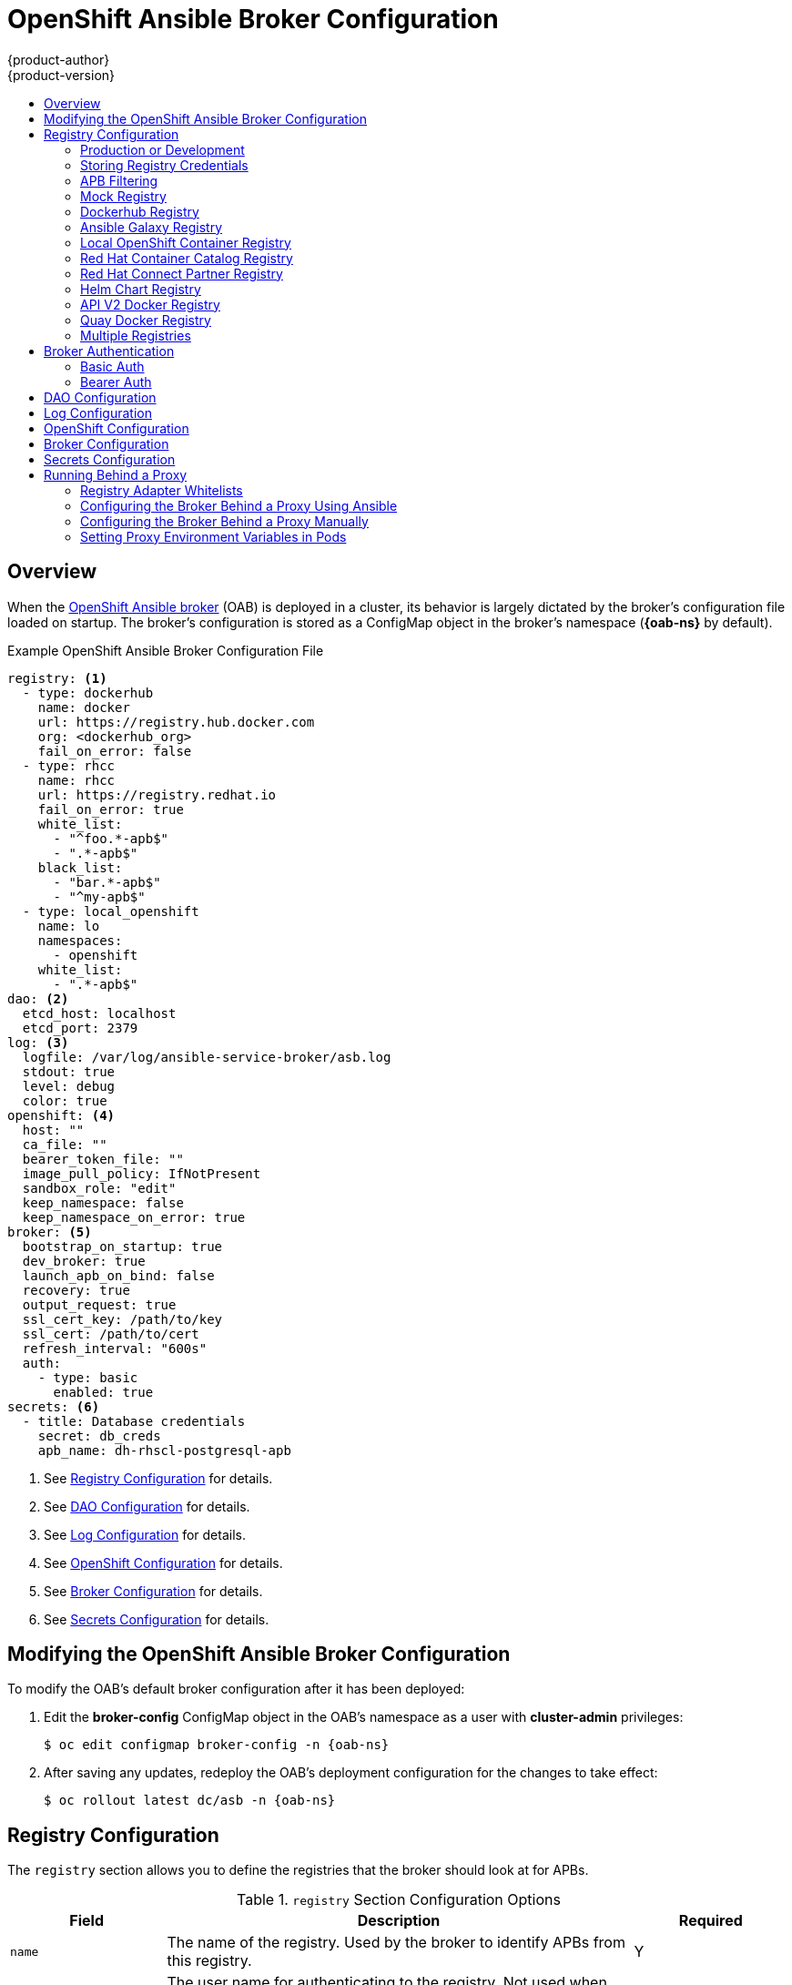 [[install-config-oab-config]]
= OpenShift Ansible Broker Configuration
{product-author}
{product-version}
:icons: font
:experimental:
:toc: macro
:toc-title:
:prewrap!:
ifdef::openshift-enterprise[]
:oab-ns: openshift-ansible-service-broker
endif::[]
ifdef::openshift-origin[]
:oab-ns: ansible-service-broker
endif::[]

toc::[]

== Overview

When the
xref:../architecture/service_catalog/ansible_service_broker.adoc#arch-ansible-service-broker[OpenShift
Ansible broker] (OAB) is deployed in a cluster, its behavior is largely dictated
by the broker's configuration file loaded on startup. The broker's configuration
is stored as a ConfigMap object in the broker's namespace
(*{oab-ns}* by default).

.Example OpenShift Ansible Broker Configuration File
[source,yaml]
----
registry: <1>
  - type: dockerhub
    name: docker
    url: https://registry.hub.docker.com
    org: <dockerhub_org>
    fail_on_error: false
  - type: rhcc
    name: rhcc
    url: https://registry.redhat.io
    fail_on_error: true
    white_list:
      - "^foo.*-apb$"
      - ".*-apb$"
    black_list:
      - "bar.*-apb$"
      - "^my-apb$"
  - type: local_openshift
    name: lo
    namespaces:
      - openshift
    white_list:
      - ".*-apb$"
dao: <2>
  etcd_host: localhost
  etcd_port: 2379
log: <3>
  logfile: /var/log/ansible-service-broker/asb.log
  stdout: true
  level: debug
  color: true
openshift: <4>
  host: ""
  ca_file: ""
  bearer_token_file: ""
  image_pull_policy: IfNotPresent
  sandbox_role: "edit"
  keep_namespace: false
  keep_namespace_on_error: true
broker: <5>
  bootstrap_on_startup: true
  dev_broker: true
  launch_apb_on_bind: false
  recovery: true
  output_request: true
  ssl_cert_key: /path/to/key
  ssl_cert: /path/to/cert
  refresh_interval: "600s"
  auth:
    - type: basic
      enabled: true
secrets: <6>
  - title: Database credentials
    secret: db_creds
    apb_name: dh-rhscl-postgresql-apb
----
<1> See xref:oab-config-registry[Registry Configuration] for details.
<2> See xref:oab-config-dao[DAO Configuration] for details.
<3> See xref:oab-config-log[Log Configuration] for details.
<4> See xref:oab-config-openshift[OpenShift Configuration] for details.
<5> See xref:oab-config-broker[Broker Configuration] for details.
<6> See xref:oab-config-secrets[Secrets Configuration] for details.

[[install-config-oab-modifying]]
== Modifying the OpenShift Ansible Broker Configuration

To modify the OAB's default broker configuration after it has been deployed:

. Edit the *broker-config* ConfigMap object in the OAB's namespace as a user
with *cluster-admin* privileges:
+
[subs=attributes+]
----
$ oc edit configmap broker-config -n {oab-ns}
----

. After saving any updates, redeploy the OAB's deployment configuration for the
changes to take effect:
+
[subs=attributes+]
----
$ oc rollout latest dc/asb -n {oab-ns}
----

[[oab-config-registry]]
== Registry Configuration

The `registry` section allows you to define the registries that the broker should look at
for APBs.

.`registry` Section Configuration Options
[options="header",cols="1,3,1"]
|===

|Field |Description |Required

|`name`
|The name of the registry. Used by the broker to identify APBs from this registry.
|Y

|`user`
|The user name for authenticating to the registry. Not used when `auth_type` is
set to `secret` or `file`.
|N

|`pass`
|The password for authenticating to the registry. Not used when `auth_type` is
set to `secret` or `file`.
|N

|`auth_type`
|How the broker should read the registry credentials if they are not defined in
the broker configuration via `user` and `pass`. Can be `secret` (uses a secret
in the broker namespace) or `file` (uses a mounted file).
|N

|`auth_name`
|Name of the secret or file storing the registry credentials that should be read.
Used when `auth_type` is set to `secret`.
|N, only required when `auth_type` is set to `secret` or `file`.


|`org`
|The namespace or organization that the image is contained in.
|N

|`type`
|The type of registry. Available adapters are `mock`, `rhcc`, `openshift`,
`dockerhub`, and `local_openshift`.
|Y

|`namespaces`
|The list of namespaces to configure the `local_openshift` registry type with. By default, a user should use `openshift`.
|N

|`url`
|The URL that is used to retrieve image information. Used extensively for RHCC while the `dockerhub` type uses hard-coded URLs.
|N

|`fail_on_error`
|Should this registry fail, the bootstrap request if it fails. Will stop the execution of other registries loading.
|N

|`white_list`
|The list of regular expressions used to define which image names should be allowed through. Must have a white list to allow APBs to be added to the catalog. The most permissive regular expression that you can use is `.*-apb$` if you would want to retrieve all APBs in a registry. See xref:oab-config-apb-filtering[APB Filtering] for more details.
|N

|`black_list`
|The list of regular expressions used to define which images names should never be allowed through. See xref:oab-config-apb-filtering[APB Filtering] for more details.
|N

|`images`
|The list of images to be used with an OpenShift Container Registry.
|N
|===

[[oab-config-registry-prod-dev]]
=== Production or Development

A _production_ broker configuration is designed to be pointed at a trusted
container distribution registry, such as the Red Hat Container Catalog (RHCC):

[source,yaml]
----
registry:
  - name: rhcc
    type: rhcc
    url: https://registry.redhat.io
    tag: v3.11
    white_list:
      - ".*-apb$"
  - type: local_openshift
    name: localregistry
    namespaces:
      - openshift
    white_list: []
----

However, a _development_ broker configuration is primarily used by developers
working on the broker. To enable developer settings, set the registry name to
`dev` and the `dev_broker` field in the `broker` section to `true`:

[source,yaml]
----
registry:
  name: dev
----

[source,yaml]
----
broker:
  dev_broker: true
----

[[oab-config-registry-storing-creds]]
=== Storing Registry Credentials

The broker configuration determines how the broker should read any registry
credentials. They can be read from the `user` and `pass` values in the
`registry` section, for example:

[source,yaml]
----
registry:
  - name: isv
    type: openshift
    url: https://registry.connect.redhat.com
    user: <user>
    pass: <password>
----

If you want to ensure these credentials are not publicly accessible, the
`auth_type` field in the `registry` section can be set to the `secret` or `file`
type. The `secret` type configures a registry to use a secret from the broker's
namespace, while the `file` type configures a registry to use a secret that has
been mounted as a volume.

To use the `secret` or `file` type:

. The associated secret should have the values `username` and `password` defined.
When using a secret, you must ensure that the `{oab-ns}`
namespace exists, as this is where the secret will be read from.
+
For example, create a *_reg-creds.yaml_* file:
+
----
$ cat reg-creds.yaml
---
username: <user_name>
password: <password>
----

. Create a secret from this file in the `{oab-ns}`
namespace:
+
[subs=attributes+]
----
$ oc create secret generic \
    registry-credentials-secret \
    --from-file reg-creds.yaml \
    -n {oab-ns}
----

. Choose whether you want to use the `secret` or `file` type:
+
--
- To use the `secret` type:

.. In the broker configuration, set `auth_type` to
`secret` and `auth_name` to the name of the secret:
+
[source,yaml]
----
registry:
  - name: isv
    type: openshift
    url: https://registry.connect.redhat.com
    auth_type: secret
    auth_name: registry-credentials-secret
----

.. Set the namespace where the secret is located:
+
[subs=attributes+]
[source,yaml]
----
openshift:
  namespace: {oab-ns}
----

- To use the `file` type:

.. Edit the `asb` deployment configuration to mount your file into
*_/tmp/registry-credentials/reg-creds.yaml_*:
+
[subs=attributes+]
----
$ oc edit dc/asb -n {oab-ns}
----
+
In the `containers.volumeMounts` section, add:
+
[source,yaml]
----
volumeMounts:
  - mountPath: /tmp/registry-credentials
    name: reg-auth
----
+
In the `volumes` section, add:
+
[source,yaml]
----
    volumes:
      - name: reg-auth
        secret:
          defaultMode: 420
          secretName: registry-credentials-secret
----

.. In the broker configuration, set `auth_type` to `file` and `auth_type` to the
location of the file:
+
[source,yaml]
----
registry:
  - name: isv
    type: openshift
    url: https://registry.connect.redhat.com
    auth_type: file
    auth_name: /tmp/registry-credentials/reg-creds.yaml
----
--

[[oab-config-apb-filtering]]
=== APB Filtering

APBs can be filtered out by their image name using a combination of the
`white_list` or `black_list` parameters, set on a registry basis inside the
broker's configuration.

Both are optional lists of regular expressions that will be run over the total
set of discovered APBs for a given registry to determine matches.

.APB Filter Behavior
[options="header"]
|===

|Present |Allowed |Blocked

|Only whitelist
|Matches a regex in list.
|Any APB that does not match.

|Only blacklist
|All APBs that do not match.
|APBs that match a regex in list.

|Both present
|Matches regex in whitelist but not in blacklist.
|APBs that match a regex in blacklist.

|None
|No APBs from the registry.
|All APBs from that registry.
|===

For example:

.Whitelist Only
[source,yaml]
----
white_list:
  - "foo.*-apb$"
  - "^my-apb$"
----

Anything matching on `foo.*-apb$` and only `my-apb` will
be allowed through in this case. All other APBs will be rejected.

.Blacklist Only
[source,yaml]
----
black_list:
  - "bar.*-apb$"
  - "^foobar-apb$"
----

Anything matching on `bar.*-apb$` and only `foobar-apb` will be blocked in this
case. All other APBs will be allowed through.

.Whitelist and Blacklist
[source,yaml]
----
white_list:
  - "foo.*-apb$"
  - "^my-apb$"
black_list:
  - "^foo-rootkit-apb$"
----

Here, `foo-rootkit-apb` is specifically blocked by the blacklist despite its
match in the whitelist because the whitelist match is overridden.

Otherwise, only those matching on `foo.*-apb$` and `my-apb` will be allowed
through.

.Example Broker Configuration `registry` Section:
[source,yaml]
----
registry:
  - type: dockerhub
    name: dockerhub
    url: https://registry.hub.docker.com
    user: <user>
    pass: <password>
    org: <org>
    white_list:
      - "foo.*-apb$"
      - "^my-apb$"
    black_list:
      - "bar.*-apb$"
      - "^foobar-apb$"
----

[[oab-config-registry-mock]]
=== Mock Registry

A mock registry is useful for reading local APB specs. Instead of going out to a
registry to search for image specs, this uses a list of local specs. Set the
name of the registry to `mock` to use the mock registry.

[source,yaml]
----
registry:
  - name: mock
    type: mock
----

[[oab-config-registry-dockerhub]]
=== Dockerhub Registry

The `dockerhub` type allows you to load APBs from a specific organization in
the DockerHub. For example, the
link:https://hub.docker.com/u/ansibleplaybookbundle/[*ansibleplaybookbundle*]
organization.

[source,yaml]
----
registry:
  - name: dockerhub
    type: dockerhub
    org: ansibleplaybookbundle
    user: <user>
    pass: <password>
    white_list:
      - ".*-apb$"
----

[[oab-config-registry-galaxy]]
=== Ansible Galaxy Registry

The `galaxy` type allows you to use APB roles from
link:https://galaxy.ansible.com[Ansible Galaxy]. You can also optionally
specify an organization.

[source,yaml]
----
registry:
  - name: galaxy
    type: galaxy
    # Optional:
    # org: ansibleplaybookbundle
    runner: docker.io/ansibleplaybookbundle/apb-base:latest
    white_list:
      - ".*$"
----

[[oab-config-registry-local]]
=== Local OpenShift Container Registry

Using the `local_openshift` type will allow you to load APBs from the
OpenShift Container Registry that is internal to the {product-title} cluster.
You can configure the namespaces in which you want to look for published APBs.

[source,yaml]
----
registry:
  - type: local_openshift
    name: lo
    namespaces:
      - openshift
    white_list:
      - ".*-apb$"
----

[[oab-config-registry-rhcc]]
=== Red Hat Container Catalog Registry

Using the `rhcc` type will allow you to load APBs that are published to the
link:https://access.redhat.com/containers[Red Hat Container Catalog] (RHCC)
registry.

[source,yaml]
----
registry:
  - name: rhcc
    type: rhcc
    url: https://registry.redhat.io
    white_list:
      - ".*-apb$"
----

[[oab-config-partner-registry]]
=== Red Hat Connect Partner Registry

Third-party images in the Red Hat Container Catalog are served from the Red Hat
Connect Partner Registry at link:https://registry.connect.redhat.com[]. The
`partner_rhcc` type allows the broker to be bootstrapped from the Partner
Registry to retrieve a list of APBs and load their specs. The Partner Registry
requires authentication for pulling images with a valid Red Hat Customer Portal
user name and password.

[source,yaml]
----
registry:
  - name: partner_reg
    type: partner_rhcc
    url:  https://registry.connect.redhat.com
    user: <registry_user>
    pass: <registry_password>
    white_list:
      - ".*-apb$"
----

Because the Partner Registry requires authentication, the following manual step
is also required to configure the broker to use the Partner Registry URL:

. Run the following command on all nodes of a {product-title} cluster:
+
----
# docker --config=/var/lib/origin/.docker \
    login -u <registry_user> -p <registry_password> \
    registry.connect.redhat.com
----

[[oab-config-helm-chart-registry]]
=== Helm Chart Registry

Using the `helm` type allows you to consume Helm Charts from a Helm Chart Repository.

[source,yaml]
----
registry:
  - name: stable
    type: helm
    url: "https://kubernetes-charts.storage.googleapis.com"
    runner: "docker.io/automationbroker/helm-runner:latest"
    white_list:
      - ".*"
----

NOTE: A heavy percentage of helm charts from the stable repository are not well suited for OpenShift.
See the link:https://github.com/ansibleplaybookbundle/helm2bundle/wiki/Known-Issues[Known Issues] for more information.

[[oab-config-api-v2-registry]]
=== API V2 Docker Registry

Using the `apiv2` type allows you to consume images from docker registries that implement the Docker Registry
HTTP API V2 protocol.

[source,yaml]
----
registry:
  - name: <registry_name>
    type: apiv2
    url:  <registry_url>
    user: <registry-user>
    pass: <registry-password>
    white_list:
      - ".*-apb$"
----

If the registry requires authentication for pulling images, this can be achieved by running the following
command on every node in your existing cluster:

----
$ docker --config=/var/lib/origin/.docker login -u <registry-user> -p <registry-password> <registry_url>
----

[[oab-config-quay-registry]]
=== Quay Docker Registry

Using the `quay` type allows you to load APBs that are published to the link:https://quay.io/about/[CoreOS Quay Registry].
If an authentication token is provided, private repositories that the token is configured to access will load.
Public repositories in the specified organization do not require a token to load.

[source,yaml]
----
registry:
  - name: quay_reg
    type: quay
    url:  https://quay.io
    token: <for_private_repos>
    org: <your_org>
    white_list:
      - ".*-apb$"
----

If the Quay registry requires authentication for pulling images, this can be achieved by running the following
command on every node in your existing cluster:

----
$ docker --config=/var/lib/origin/.docker login -u <registry-user> -p <registry-password> quay.io
----

[[oab-configmultiple-registries]]
=== Multiple Registries

You can use more than one registry to separate APBs into logical organizations
and be able to manage them from the same broker. The registries must have a
unique, non-empty name. If there is no unique name, the service broker will fail
to start with an error message alerting you to the problem.

[source,yaml]
----
registry:
  - name: dockerhub
    type: dockerhub
    org: ansibleplaybookbundle
    user: <user>
    pass: <password>
    white_list:
      - ".*-apb$"
  - name: rhcc
    type: rhcc
    url: <rhcc_url>
    white_list:
      - ".*-apb$"
----

[[oab-config-auth]]
== Broker Authentication

The broker supports authentication, meaning when connecting to the broker, the
caller must supply the Basic Auth or Bearer Auth credentials for each request.
Using `curl`, it is as simple as supplying:

----
-u <user_name>:<password>
----

or

----
-h "Authorization: bearer <token>
----

to the command. The service catalog must be configured with a secret containing
the user name and password combinations or the bearer token.

[[oab-config-basic-auth]]
=== Basic Auth

To enable Basic Auth usage, set the following in the broker configuration:

[source,yaml]
----
broker:
   ...
   auth:
     - type: basic <1>
       enabled: true <2>
----
<1> The `type` field specifies the type of authentication to use.
<2> The `enabled` field allows you to disable a particular authentication type. This
keeps you from having to delete the entire section of `auth` just to disable it.

[[oab-config-basic-auth-deployment-template-secrets]]
==== Deployment Template and Secrets

Typically the broker is configured using a
xref:../dev_guide/configmaps.adoc#dev-guide-configmaps[ConfigMap] in a
deployment template. You supply the authentication configuration the same way as
in the file configuration.

The following is an example of the link:https://github.com/openshift/ansible-service-broker/blob/master/templates/deploy-ansible-service-broker.template.yaml#L220-L222[deployment template]:

[source,yaml]
----
auth:
  - type: basic
    enabled: ${ENABLE_BASIC_AUTH}
----

Another part to Basic Auth is the user name and password used to authenticate
against the broker. While the Basic Auth implementation can be backed by
different back-end services, the currently supported one is backed by a _secret_.
The secret must be injected into the pod via a volume mount at the
*_/var/run/asb_auth_* location. This is from where the broker will read the user
name and password.

In the
link:https://github.com/openshift/ansible-service-broker/blob/61a7fc80e40a7d7ddd836a2216394185094b1b0b/templates/deploy-ansible-service-broker.template.yaml#L168-L175[deployment template],
a secret must be specified. For example:

[subs=attributes+]
[source,yaml]
----
- apiVersion: v1
  kind: Secret
  metadata:
    name: asb-auth-secret
    namespace: {oab-ns}
  data:
    username: ${BROKER_USER}
    password: ${BROKER_PASS}
----

The secret must contain a user name and password. The values must be base64
encoded. The easiest way to generate the values for those entries is to use the
`echo` and `base64` commands:

[source,bash]
----
$ echo -n admin | base64 <1>
YWRtaW4=
----
<1> The `-n` option is very important.

This secret must now be injected to the pod via a volume mount. This is
configured in the deployment template as well:

[source,yaml]
----
spec:
  serviceAccount: asb
  containers:
  - image: ${BROKER_IMAGE}
    name: asb
    imagePullPolicy: IfNotPresent
    volumeMounts:
      ...
      - name: asb-auth-volume
        mountPath: /var/run/asb-auth
----

Then, in the `volumes` section, mount the secret:

[source,yaml]
----
volumes:
  ...
  - name: asb-auth-volume
    secret:
      secretName: asb-auth-secret
----

The above will have created a volume mount located at *_/var/run/asb-auth_*.
This volume will have two files: a user name and password written by the
*asb-auth-secret* secret.

[[oab-config-basic-auth-service-catalog-broker-communication]]
==== Configuring Service Catalog and Broker Communication

Now that the broker is configured to use Basic Auth, you must tell the service
catalog how to communicate with the broker. This is accomplished by the
`authInfo` section of the broker resource.

The following is an example of creating a `broker` resource in the service
catalog. The `spec` tells the service catalog what URL the broker is listening
at. The `authInfo` tells it what secret to read to get the authentication
information.

[subs=attributes+]
[source,yaml]
----
apiVersion: servicecatalog.k8s.io/v1alpha1
kind: Broker
metadata:
  name: ansible-service-broker
spec:
  url: https://asb-1338-{oab-ns}.172.17.0.1.nip.io
  authInfo:
    basicAuthSecret:
      namespace: {oab-ns}
      name: asb-auth-secret
----

Starting with v0.0.17 of the service catalog, the broker resource configuration
changes:

[subs=attributes+]
[source,yaml]
----
apiVersion: servicecatalog.k8s.io/v1alpha1
kind: ServiceBroker
metadata:
  name: ansible-service-broker
spec:
  url: https://asb-1338-{oab-ns}.172.17.0.1.nip.io
  authInfo:
    basic:
      secretRef:
        namespace: {oab-ns}
        name: asb-auth-secret
----

[[oab-config-bearer-auth]]
=== Bearer Auth

By default, if no authentication is specified the broker will use bearer token
authentication (Bearer Auth). Bearer Auth uses delegated authentication from the
link:https://github.com/kubernetes/apiserver[Kubernetes *apiserver*] library.

The configuration grants access, through
link:https://kubernetes.io/docs/admin/authorization/rbac/[Kubernetes RBAC] roles
and role bindings, to the URL prefix. The broker has added a configuration
option `cluster_url` to specify the `url_prefix`. This value defaults to
`{oab-ns}`.

.Example Cluster Role
[source,yaml]
----
- apiVersion: authorization.k8s.io/v1
  kind: ClusterRole
  metadata:
    name: access-asb-role
  rules:
  - nonResourceURLs: ["/ansible-service-broker", "/ansible-service-broker/*"]
    verbs: ["get", "post", "put", "patch", "delete"]
----

[[oab-config-bearer-auth-deployment-secrets]]
==== Deployment Template and Secrets

The following is an example of creating a secret that the service catalog can
use. This example assumes that the role, *access-asb-role*, has been created
already. From the
link:https://github.com/openshift/ansible-service-broker/blob/61a7fc80e40a7d7ddd836a2216394185094b1b0b/templates/deploy-ansible-service-broker.template.yaml#L224-L248[deployment template]:

[subs=attributes+]
[source,yaml]
----
- apiVersion: v1
  kind: ServiceAccount
  metadata:
    name: ansibleservicebroker-client
    namespace: {oab-ns}

- apiVersion: authorization.openshift.io/v1
  kind: ClusterRoleBinding
  metadata:
    name: ansibleservicebroker-client
  subjects:
  - kind: ServiceAccount
    name: ansibleservicebroker-client
    namespace: {oab-ns}
  roleRef:
    kind: ClusterRole
    name: access-asb-role

- apiVersion: v1
  kind: Secret
  metadata:
    name: ansibleservicebroker-client
    annotations:
      kubernetes.io/service-account.name: ansibleservicebroker-client
  type: kubernetes.io/service-account-token
----

The above example creates a service account, granting access to
*access-asb-role* and
link:https://kubernetes.io/docs/admin/service-accounts-admin/[creating a secret]
for that service accounts token.

[[oab-config-bearer-auth-service-catalog-broker-communication]]
==== Configuring Service Catalog and Broker Communication

Now that the broker is configured to use Bearer Auth tokens, you must tell the
service catalog how to communicate with the broker. This is accomplished by the
`authInfo` section of the `broker` resource.

The following is an example of creating a `broker` resource in the service
catalog. The `spec` tells the service catalog what URL the broker is listening
at. The `authInfo` tells it what secret to read to get the authentication
information.

[subs=attributes+]
[source,yaml]
----
apiVersion: servicecatalog.k8s.io/v1alpha1
kind: ServiceBroker
metadata:
  name: ansible-service-broker
spec:
  url: https://asb.{oab-ns}.svc:1338${BROKER_URL_PREFIX}/
  authInfo:
    bearer:
      secretRef:
        kind: Secret
        namespace: {oab-ns}
        name: ansibleservicebroker-client
----

[[oab-config-dao]]
== DAO Configuration

[options="header",cols="1,3,1"]
|===

|Field |Description |Required

|`etcd_host`
|The URL of the etcd host.
|Y

|`etcd_port`
|The port to use when communicating with `etcd_host`.
|Y
|===

[[oab-config-log]]
== Log Configuration

[options="header",cols="1,3,1"]
|===

|Field |Description |Required

|`logfile`
|Where to write the broker's logs.
|Y

|`stdout`
|Write logs to stdout.
|Y

|`level`
|Level of the log output.
|Y

|`color`
|Color the logs.
|Y
|===

[[oab-config-openshift]]
== OpenShift Configuration

[options="header",cols="1,3,1"]
|===

|Field |Description |Required

|`host`
|{product-title} host.
|N

|`ca_file`
|Location of the certificate authority file.
|N

|`bearer_token_file`
|Location of bearer token to be used.
|N

|`image_pull_policy`
|When to pull the image.
|Y

|`namespace`
|The namespace that the broker has been deployed to. Important for things like
passing parameter values via secret.
|Y

|`sandbox_role`
|Role to give to an APB sandbox environment.
|Y

|`keep_namespace`
|Always keep namespace after an APB execution.
|N

|`keep_namespace_on_error`
|Keep namespace after an APB execution has an error.
|N
|===

[[oab-config-broker]]
== Broker Configuration

The `broker` section tells the broker what functionality should be enabled and
disabled. It will also tell the broker where to find files on disk that will
enable the full functionality.

[options="header",cols="1,3,1,1"]
|===

|Field |Description |Default Value |Required

|`dev_broker`
|Allow development routes to be accessible.
|`false`
|N

|`launch_apb_on_bind`
|Allow bind to be a no-op.
|`false`
|N

|`bootstrap_on_startup`
|Allow the broker attempt to bootstrap itself on start up. Will retrieve the APBs from configured registries.
|`false`
|N

|`recovery`
|Allow the broker to attempt to recover itself by dealing with pending jobs noted in etcd.
|`false`
|N

|`output_request`
|Allow the broker to output the requests to the log file as they come in for easier debugging.
|`false`
|N

|`ssl_cert_key`
|Tells the broker where to find the TLS key file. If not set, the API server will
attempt to create one.
|`""`
|N

|`ssl_cert`
|Tells the broker where to find the TLS *_.crt_* file. If not set, the API server
will attempt to create one.
|`""`
|N

|`refresh_interval`
|The interval to query registries for new image specs.
|`"600s"`
|N

|`auto_escalate`
|Allows the broker to escalate the permissions of a user while running the APB.
|`false`
|N

|`cluster_url`
|Sets the prefix for the URL that the broker is expecting.
|`{oab-ns}`
|N
|===

[NOTE]
====
Async bind and unbind is an experimental feature and is not supported or enabled
by default. With the absence of async bind, setting `launch_apb_on_bind` to
`true` can cause the bind action to timeout and will span a retry. The broker
will handle this with "409 Conflicts" because it is the same bind request with
different parameters.
====

[[oab-config-secrets]]
== Secrets Configuration

The `secrets` section creates associations between secrets in the broker's
namespace and APBs the broker runs. The broker uses these rules to mount secrets
into running APBs, allowing the user to use secrets to pass parameters without
exposing them to the catalog or users.

The section is a list where each entry has the following structure:

[options="header",cols="1,3,1"]
|===

|Field |Description |Required

|`title`
|The title of the rule. This is just for display and output purposes.
|Y

|`apb_name`
|The name of the APB to associate with the specified secret. This is the fully
qualified name (`<registry_name>-<image_name>`).
|Y

|`secret`
|The name of the secret to pull parameters from.
|Y
|===

You can download and use the
link:https://github.com/openshift/ansible-service-broker/blob/master/scripts/create_broker_secret.py[*_create_broker_secret.py_*]
file to create and format this configuration section.

[source,yaml]
----
secrets:
- title: Database credentials
  secret: db_creds
  apb_name: dh-rhscl-postgresql-apb
----

[[configuring-oab-proxy]]
== Running Behind a Proxy

When running the OAB inside of a proxied {product-title} cluster, it is
important to understand its core concepts and consider them within the context
of a proxy used for external network access.

As an overview, the broker itself runs as a pod within the cluster. It has a
requirement for external network access depending on how its registries have
been configured.

[[configuring-oab-proxy-adapter-whitelists]]
=== Registry Adapter Whitelists

The broker's configured registry adapters must be able to communicate with their
external registries in order to bootstrap successfully and load remote APB
manifests. These requests can be made via the proxy, however, the proxy must
ensure that the required remote hosts are accessible.

Example required whitelisted hosts:

[options="header"]
|===
|Registry Adapter Type |Whitelisted Hosts

|`rhcc`
|`registry.redhat.io`, `access.redhat.com`

|`dockerhub`
|`docker.io`
|===

[[configuring-oab-proxy-ansible]]
=== Configuring the Broker Behind a Proxy Using Ansible

If during initial installation you configure your {product-title} cluster to run
behind a proxy (see
xref:../install/configuring_inventory_file.adoc#advanced-install-configuring-global-proxy[Configuring Global Proxy Options]), when the OAB is deployed it will:

- inherit those cluster-wide proxy settings automatically and
- generate the required `NO_PROXY` list, including the `cidr` fields  and `serviceNetworkCIDR`,

and no further configuration is needed.

[[configuring-oab-proxy-manually]]
=== Configuring the Broker Behind a Proxy Manually

If your cluster's global proxy options were not configured during initial
installation or prior to the broker being deployed, or if you have modified the
global proxy settings, you must manually configure the broker for external
access via proxy:

. Before attempting to run the OAB behind a proxy, review
xref:../install_config/http_proxies.adoc#install-config-http-proxies[Working
with HTTP Proxies] and ensure your cluster is configured accordingly to run
behind a proxy.
+
In particular, the cluster must be configured to _not_ proxy internal cluster
requests. This is typically configured with a `NO_PROXY` setting of:
+
----
.cluster.local,.svc,<serviceNetworkCIDR_value>,<master_IP>,<master_domain>,.default
----
+
in addition to any other desired `NO_PROXY` settings. See
xref:../install_config/http_proxies.adoc#configuring-no-proxy[Configuring
NO_PROXY] for more details.
+
[NOTE]
====
Brokers deploying unversioned, or v1 APBs _must_ also add `172.30.0.1` to their
`NO_PROXY` list. APBs prior to v2 extracted their credentials from running APB
pods via an `exec` HTTP request, rather than a secret exchange. Unless you are
running a broker with experimental proxy support in a cluster prior to
{product-title} 3.9, you probably do not have to worry about this.
====

. Edit the broker's `DeploymentConfig` as a user with *cluster-admin* privileges:
+
[subs=attributes+]
----
$ oc edit dc/asb -n {oab-ns}
----

. Set the following environment variables:
+
--
- `HTTP_PROXY`
- `HTTPS_PROXY`
- `NO_PROXY`
--
+
[NOTE]
====
See
xref:../install_config/http_proxies.adoc#setting-environment-variables-in-pods[Setting Proxy Environment Variables in Pods] for more information.
====

. After saving any updates, redeploy the OAB's deployment configuration for the
changes to take effect:
+
[subs=attributes+]
----
$ oc rollout latest dc/asb -n {oab-ns}
----

[[configuring-oab-proxy-pods]]
=== Setting Proxy Environment Variables in Pods

It is common that APB pods themselves may require external access via proxy as
well. If the broker recognizes it has a proxy configuration, it will
transparently apply these environment variables to the APB pods that it spawns.
As long as the modules used within the APB respect proxy configuration via
environment variable, the APB will also use these settings to perform its work.

Finally, it is possible the services spawned by the APB may also require
external network access via proxy. The APB _must_ be authored to set these
environment variables explicitly if recognizes them in its own execution
environment, or the cluster operator must manually modify the required services
to inject them into their environments.
